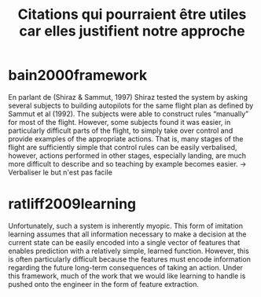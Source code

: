 
#+TITLE:Citations qui pourraient être utiles car elles justifient notre approche

* bain2000framework
En parlant de (Shiraz & Sammut, 1997)
Shiraz tested the system by asking several subjects to building autopilots for the same flight plan as defined by Sammut et al (1992). The subjects were able to construct rules “manually” for most of the flight. However, some subjects found it was easier, in particularly difficult parts of the flight, to simply take over control and provide examples of the appropriate actions. That is, many stages of the flight are sufficiently simple that control rules can be easily verbalised, however, actions performed in other stages, especially landing, are much more difficult to describe and so teaching by example becomes easier.
-> Verbaliser le but n'est pas facile
* ratliff2009learning
Unfortunately, such a system is inherently myopic. This form of imitation learning assumes that all information necessary to make a decision at the current state can be easily encoded into a single vector of features that enables prediction with a relatively simple, learned function. However, this is often particularly difficult because the features must encode information regarding the future long-term consequences of taking an action. Under this framework, much of the work that we would like learning to handle is pushed onto the engineer in the form of feature extraction.
